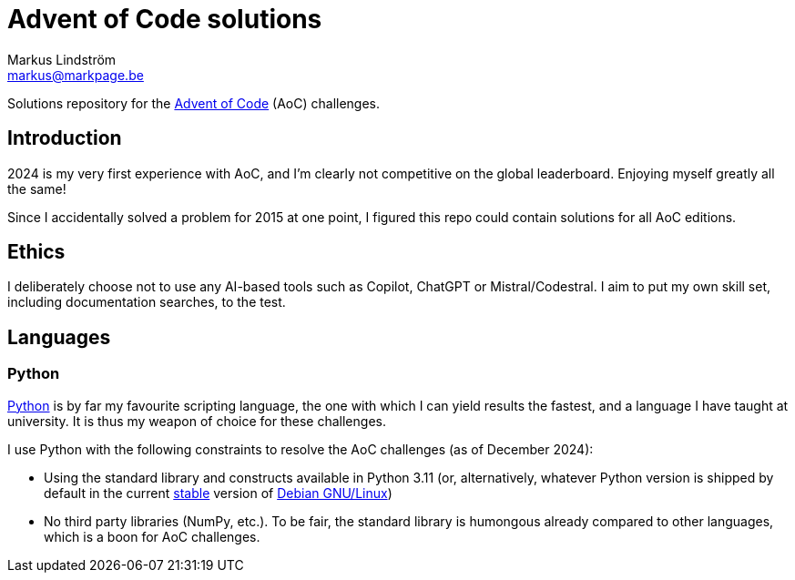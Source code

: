 = Advent of Code solutions
Markus Lindström <markus@markpage.be>

Solutions repository for the link:https://adventofcode.com/[Advent of
Code] (AoC) challenges.

== Introduction

2024 is my very first experience with AoC, and I'm clearly not competitive
on the global leaderboard. Enjoying myself greatly all the same!

Since I accidentally solved a problem for 2015 at one point, I figured
this repo could contain solutions for all AoC editions.

== Ethics

I deliberately choose not to use any AI-based tools such as Copilot,
ChatGPT or Mistral/Codestral. I aim to put my own skill set, including
documentation searches, to the test.

== Languages

=== Python

link:https://www.python.org/[Python] is by far my favourite scripting
language, the one with which I can yield results the fastest, and a
language I have taught at university. It is thus my weapon of choice
for these challenges.

I use Python with the following constraints to resolve the AoC challenges
(as of December 2024):

* Using the standard library and constructs available in Python 3.11
(or, alternatively, whatever Python version is shipped by default in the
current link:https://www.debian.org/releases/stable/[stable] version of
link:https://www.debian.org[Debian GNU/Linux])

* No third party libraries (NumPy, etc.). To be fair, the standard
library is humongous already compared to other languages, which is a
boon for AoC challenges.
